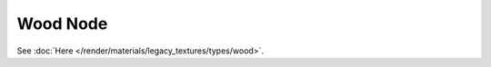 
*********
Wood Node
*********

.. figure:: /images/editors_texture-node_types_textures_wood_node.png
   :alt: Wood node.

See :doc:`Here </render/materials/legacy_textures/types/wood>`.
